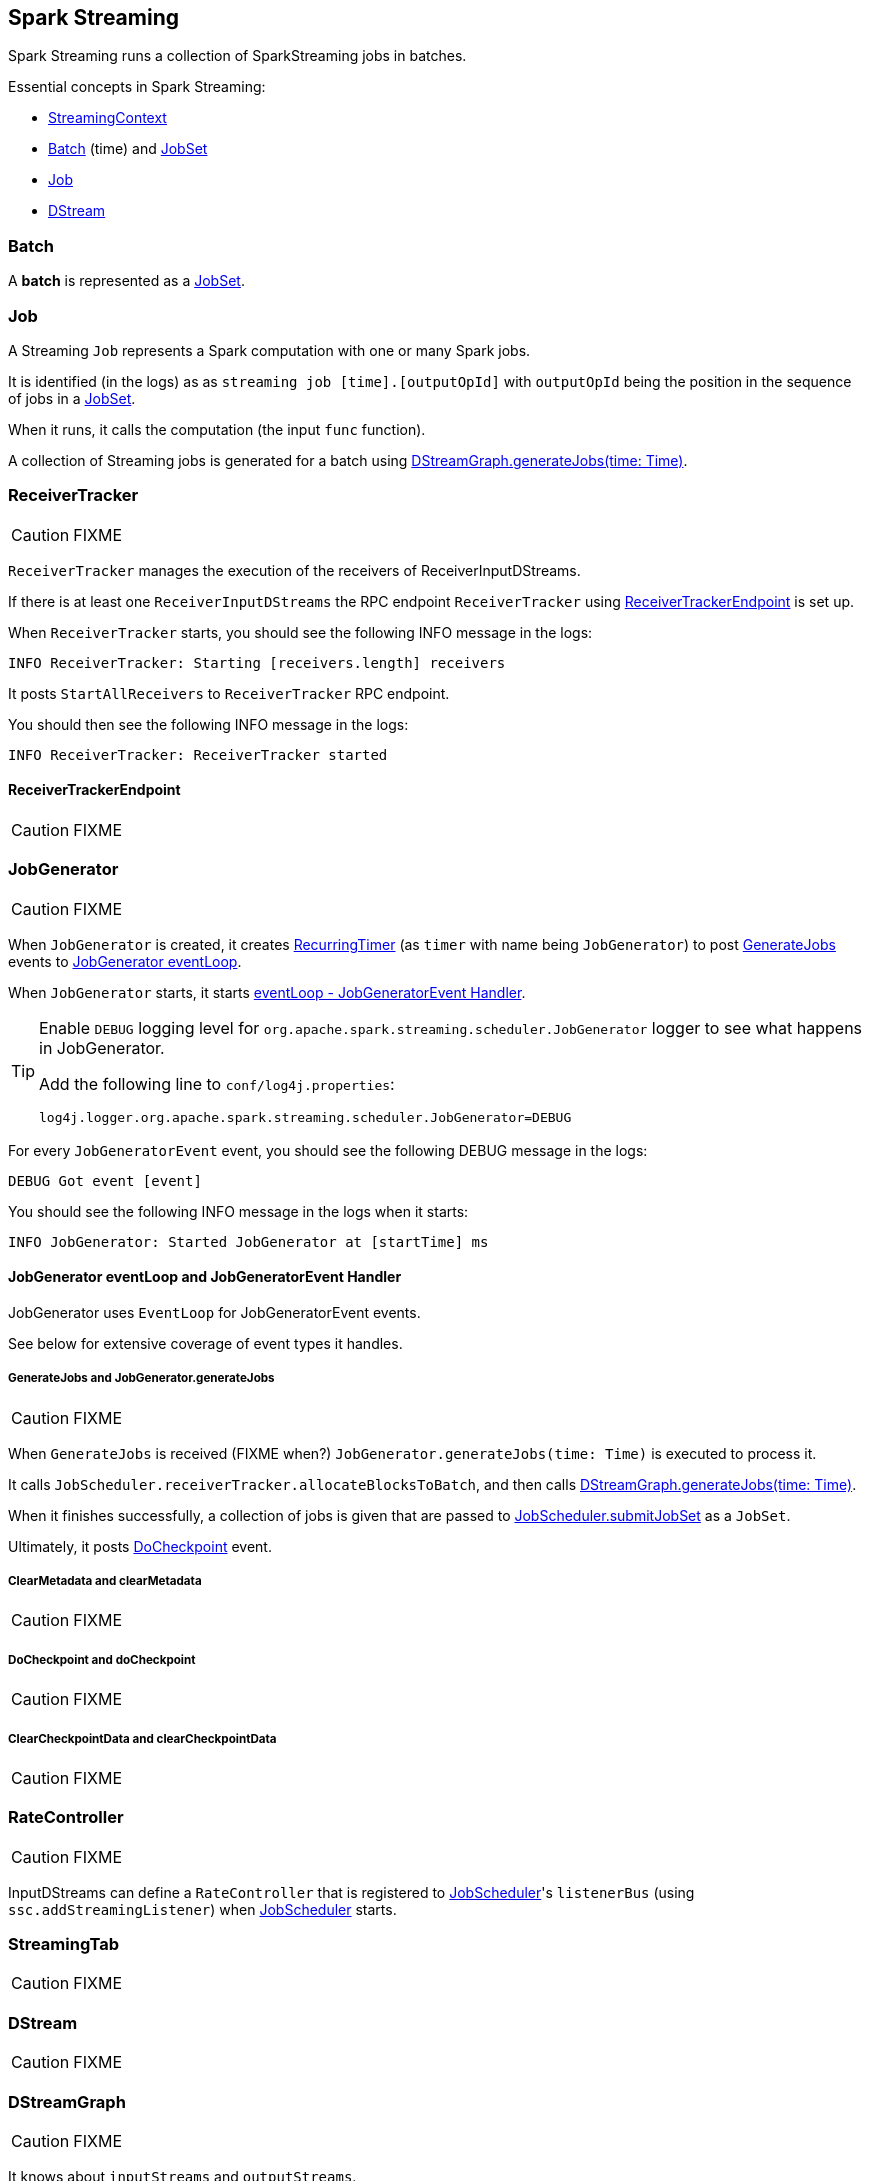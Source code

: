 == Spark Streaming

Spark Streaming runs a collection of SparkStreaming jobs in batches.

Essential concepts in Spark Streaming:

* link:spark-streaming-streamingcontext.adoc[StreamingContext]
* <<batch, Batch>> (time) and link:spark-streaming-jobscheduler.adoc#JobSet[JobSet]
* <<Job, Job>>
* <<DStream, DStream>>

=== [[batch]] Batch

A *batch* is represented as a link:spark-streaming-jobscheduler.adoc#JobSet[JobSet].

=== [[Job]] Job

A Streaming `Job` represents a Spark computation with one or many Spark jobs.

It is identified (in the logs) as as `streaming job [time].[outputOpId]` with `outputOpId` being the position in the sequence of jobs in a link:spark-streaming-jobscheduler.adoc#JobSet[JobSet].

When it runs, it calls the computation (the input `func` function).

A collection of Streaming jobs is generated for a batch using <<DStreamGraph-generateJobs, DStreamGraph.generateJobs(time: Time)>>.

=== [[ReceiverTracker]] ReceiverTracker

CAUTION: FIXME

`ReceiverTracker` manages the execution of the receivers of ReceiverInputDStreams.

If there is at least one `ReceiverInputDStreams` the RPC endpoint `ReceiverTracker` using <<ReceiverTrackerEndpoint, ReceiverTrackerEndpoint>> is set up.

When `ReceiverTracker` starts, you should see the following INFO message in the logs:

```
INFO ReceiverTracker: Starting [receivers.length] receivers
```

It posts `StartAllReceivers` to `ReceiverTracker` RPC endpoint.

You should then see the following INFO message in the logs:

```
INFO ReceiverTracker: ReceiverTracker started
```

==== [[ReceiverTrackerEndpoint]] ReceiverTrackerEndpoint

CAUTION: FIXME

=== [[JobGenerator]] JobGenerator

CAUTION: FIXME

When `JobGenerator` is created, it creates <<RecurringTimer, RecurringTimer>> (as `timer` with name being `JobGenerator`) to post link:spark-streaming.adoc#GenerateJobs[GenerateJobs] events to link:spark-streaming.adoc#JobGenerator-eventLoop[JobGenerator eventLoop].

When `JobGenerator` starts, it starts <<JobGenerator-eventLoop, eventLoop - JobGeneratorEvent Handler>>.

[TIP]
====
Enable `DEBUG` logging level for `org.apache.spark.streaming.scheduler.JobGenerator` logger to see what happens in JobGenerator.

Add the following line to `conf/log4j.properties`:

```
log4j.logger.org.apache.spark.streaming.scheduler.JobGenerator=DEBUG
```
====

For every `JobGeneratorEvent` event, you should see the following DEBUG message in the logs:

```
DEBUG Got event [event]
```

You should see the following INFO message in the logs when it starts:

```
INFO JobGenerator: Started JobGenerator at [startTime] ms
```

==== [[JobGenerator-eventLoop]] JobGenerator eventLoop and JobGeneratorEvent Handler

JobGenerator uses `EventLoop` for JobGeneratorEvent events.

See below for extensive coverage of event types it handles.

===== [[GenerateJobs]] GenerateJobs and JobGenerator.generateJobs

CAUTION: FIXME

When `GenerateJobs` is received (FIXME when?) `JobGenerator.generateJobs(time: Time)` is executed to process it.

It calls `JobScheduler.receiverTracker.allocateBlocksToBatch`, and then calls <<DStreamGraph-generateJobs, DStreamGraph.generateJobs(time: Time)>>.

When it finishes successfully, a collection of jobs is given that are passed to link:spark-streaming-jobscheduler.adoc#submitJobSet[JobScheduler.submitJobSet] as a `JobSet`.

Ultimately, it posts <<DoCheckpoint, DoCheckpoint>> event.

===== [[ClearMetadata]] ClearMetadata and clearMetadata

CAUTION: FIXME

===== [[DoCheckpoint]] DoCheckpoint and doCheckpoint

CAUTION: FIXME

===== [[ClearCheckpointData]] ClearCheckpointData and clearCheckpointData

CAUTION: FIXME

=== [[RateController]] RateController

CAUTION: FIXME

InputDStreams can define a `RateController` that is registered to link:spark-streaming-jobscheduler.adoc[JobScheduler]'s `listenerBus`  (using `ssc.addStreamingListener`) when link:spark-streaming-jobscheduler.adoc[JobScheduler] starts.

=== [[StreamingTab]] StreamingTab

CAUTION: FIXME

=== [[DStream]] DStream

CAUTION: FIXME

=== [[DStreamGraph]] DStreamGraph

CAUTION: FIXME

It knows about `inputStreams` and `outputStreams`.

[TIP]
====
Enable `DEBUG` logging level for `org.apache.spark.streaming.DStreamGraph` logger to see what happens in DStreamGraph.

Add the following line to `conf/log4j.properties`:

```
log4j.logger.org.apache.spark.streaming.DStreamGraph=DEBUG
```
====

==== [[DStreamGraph-generateJobs]] DStreamGraph.generateJobs(time: Time)

`DStreamGraph.generateJobs(time: Time)` method is called to generate a Spark job for each registered output stream (using `DStream.generateJob`).

When it runs, you should see the following DEBUG message in the logs before the jobs are generated for a time:

```
DEBUG Generating jobs for time [time]
```

You should also see the following DEBUG message when the jobs have been generated:

```
DEBUG Generated [jobs.length] jobs for time [time]
```

=== [[internal-registries]] Internal Registries

* `nextInputStreamId` - the current InputStream id

=== [[StreamingSource]] StreamingSource

CAUTION: FIXME

=== [[settings]] Settings

* `spark.streaming.clock` (default: `org.apache.spark.util.SystemClock`) specifies a fully-qualified class name that extends `org.apache.spark.util.Clock` to mock time.

* `spark.streaming.ui.retainedBatches` (default: `1000`)

* `spark.streaming.checkpoint.directory`
